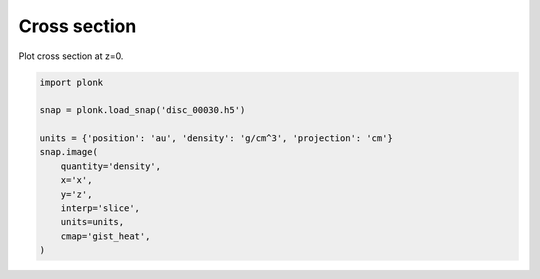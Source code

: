 -------------
Cross section
-------------

Plot cross section at z=0.

.. figure:: ../_static/cross_section.png

.. code-block:: python

    import plonk

    snap = plonk.load_snap('disc_00030.h5')

    units = {'position': 'au', 'density': 'g/cm^3', 'projection': 'cm'}
    snap.image(
        quantity='density',
        x='x',
        y='z',
        interp='slice',
        units=units,
        cmap='gist_heat',
    )
